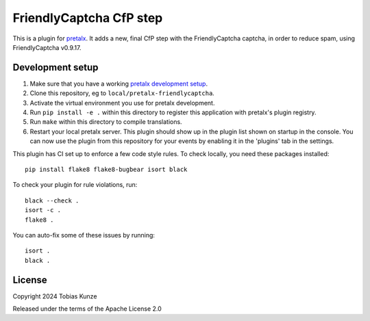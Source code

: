 FriendlyCaptcha CfP step
==========================

This is a plugin for `pretalx`_.
It adds a new, final CfP step with the FriendlyCaptcha captcha, in order to reduce spam, using
FriendlyCaptcha v0.9.17.

Development setup
-----------------

1. Make sure that you have a working `pretalx development setup`_.

2. Clone this repository, eg to ``local/pretalx-friendlycaptcha``.

3. Activate the virtual environment you use for pretalx development.

4. Run ``pip install -e .`` within this directory to register this application with pretalx's plugin registry.

5. Run ``make`` within this directory to compile translations.

6. Restart your local pretalx server. This plugin should show up in the plugin list shown on startup in the console.
   You can now use the plugin from this repository for your events by enabling it in the 'plugins' tab in the settings.

This plugin has CI set up to enforce a few code style rules. To check locally, you need these packages installed::

    pip install flake8 flake8-bugbear isort black

To check your plugin for rule violations, run::

    black --check .
    isort -c .
    flake8 .

You can auto-fix some of these issues by running::

    isort .
    black .


License
-------

Copyright 2024 Tobias Kunze

Released under the terms of the Apache License 2.0


.. _pretalx: https://github.com/pretalx/pretalx
.. _pretalx development setup: https://docs.pretalx.org/en/latest/developer/setup.html
